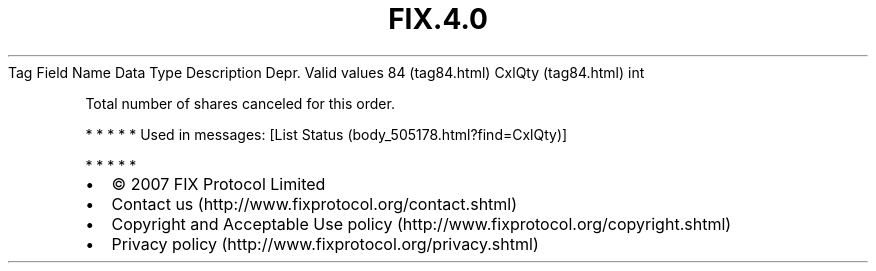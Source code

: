 .TH FIX.4.0 "" "" "Tag #84"
Tag
Field Name
Data Type
Description
Depr.
Valid values
84 (tag84.html)
CxlQty (tag84.html)
int
.PP
Total number of shares canceled for this order.
.PP
   *   *   *   *   *
Used in messages:
[List Status (body_505178.html?find=CxlQty)]
.PP
   *   *   *   *   *
.PP
.PP
.IP \[bu] 2
© 2007 FIX Protocol Limited
.IP \[bu] 2
Contact us (http://www.fixprotocol.org/contact.shtml)
.IP \[bu] 2
Copyright and Acceptable Use policy (http://www.fixprotocol.org/copyright.shtml)
.IP \[bu] 2
Privacy policy (http://www.fixprotocol.org/privacy.shtml)
